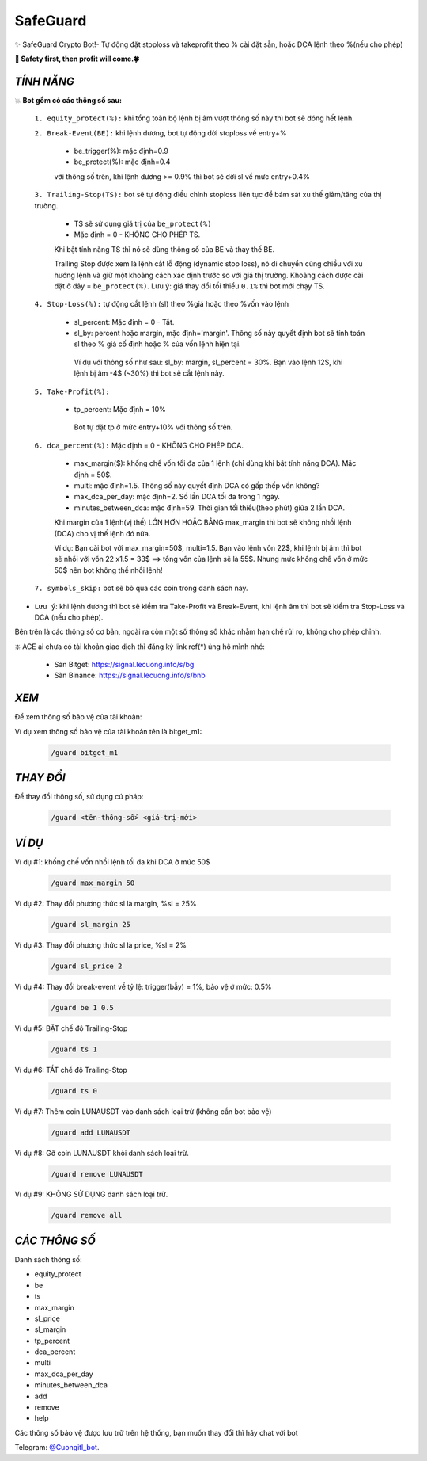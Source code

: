 SafeGuard
===============

✨ SafeGuard Crypto Bot!- Tự động đặt stoploss và takeprofit theo % cài đặt sẵn, hoặc DCA lệnh theo %(nếu cho phép)


**🦅 Safety first, then profit will come.🍀**


`TÍNH NĂNG`
-------------------
💥 **Bot gồm có các thông số sau:**


 ``1. equity_protect(%):`` khi tổng toàn bộ lệnh bị âm vượt thông số này thì bot sẽ đóng hết lệnh.


 ``2. Break-Event(BE):`` khi lệnh dương, bot tự động dời stoploss về entry+%
 
   - be_trigger(%): mặc định=0.9
   - be_protect(%): mặc định=0.4

   với thông số trên, khi lệnh dương >= 0.9% thì bot sẽ dời sl về mức entry+0.4%


 ``3. Trailing-Stop(TS):`` bot sẽ tự động điều chỉnh stoploss liên tục để bám sát xu thế giảm/tăng của thị trường.
 
   - TS sẽ sử dụng giá trị của ``be_protect(%)``
   - Mặc định = 0 - KHÔNG CHO PHÉP TS.

   Khi bật tính năng TS thì nó sẽ dùng thông số của BE và thay thế BE.
   
   Trailing Stop được xem là lệnh cắt lỗ động (dynamic stop loss), nó di chuyển cùng chiều với xu hướng lệnh và giữ một khoảng cách xác định trước so với giá thị trường. Khoảng cách được cài đặt ở đây = ``be_protect(%)``. Lưu ý: giá thay đổi tối thiểu ``0.1%`` thì bot mới chạy TS.


 ``4. Stop-Loss(%):`` tự động cắt lệnh (sl) theo %giá hoặc theo %vốn vào lệnh
 
   - sl_percent: Mặc định = 0  - Tắt.
   - sl_by: percent hoặc margin, mặc định='margin'. Thông số này quyết định bot sẽ tính toán sl theo % giá cố định hoặc % của vốn lệnh hiện tại.

    Ví dụ với thông số như sau: sl_by: margin, sl_percent = 30%. Bạn vào lệnh 12$, khi lệnh bị âm -4$ (~30%) thì bot sẽ cắt lệnh này.


 ``5. Take-Profit(%):``
 
    - tp_percent: Mặc định = 10%

     Bot tự đặt tp ở mức entry+10%  với thông số trên.


 ``6. dca_percent(%):`` Mặc định = 0 - KHÔNG CHO PHÉP DCA.
 
    - max_margin($): khống chế vốn tối đa của 1 lệnh (chỉ dùng khi bật tính năng DCA). Mặc định = 50$.
    - multi: mặc định=1.5. Thông số này quyết định DCA có gấp thếp vốn không?
    - max_dca_per_day: mặc định=2. Số lần DCA tối đa trong 1 ngày.
    - minutes_between_dca: mặc định=59. Thời gian tối thiểu(theo phút) giữa 2 lần DCA.

    Khi margin của 1 lệnh(vị thế) LỚN HƠN HOẶC BẰNG max_margin thì bot sẽ không nhồi lệnh (DCA) cho vị thế lệnh đó nữa.
    
    Ví dụ: Bạn cài bot với max_margin=50$, multi=1.5. Bạn vào lệnh vốn 22$, khi lệnh bị âm thì bot sẽ nhồi với vốn 22 x1.5 = 33$ ==>
    tổng vốn của lệnh sẽ là 55$. Nhưng mức khống chế vốn ở mức 50$ nên bot không thể nhồi lệnh!


 ``7. symbols_skip:`` bot sẽ bỏ qua các coin trong danh sách này.



* ``Lưu ý``: khi lệnh dương thì bot sẽ kiểm tra Take-Profit và Break-Event, khi lệnh âm thì bot sẽ kiểm tra Stop-Loss và DCA (nếu cho phép).


Bên trên là các thông số cơ bản, ngoài ra còn một số thông số khác nhằm hạn chế rủi ro, không cho phép chỉnh.



❇️ ACE ai chưa có tài khoản giao dịch thì đăng ký link ref(*) ủng hộ mình nhé:

 * Sàn Bitget: https://signal.lecuong.info/s/bg
 
 * Sàn Binance:  https://signal.lecuong.info/s/bnb



`XEM`
-------------------

Để xem thông số bảo vệ của tài khoản:

.. code-block:: console
   /guard <tên-tài-khoản>

Ví dụ xem thông số bảo vệ của tài khoản tên là bitget_m1:
 
 .. code-block:: console

   /guard bitget_m1


`THAY ĐỔI`
-------------------

Để thay đổi thông số, sử dụng cú pháp: 

 .. code-block:: console
 
   /guard <tên-thông-số> <giá-trị-mới>



`VÍ DỤ`
---------------------


Ví dụ #1: khống chế vốn nhồi lệnh tối đa khi DCA ở mức 50$
 
 .. code-block:: console

   /guard max_margin 50
 
Ví dụ #2: Thay đổi phương thức sl là margin, %sl = 25%
 
 .. code-block:: console

   /guard sl_margin 25

Ví dụ #3: Thay đổi phương thức sl là price, %sl = 2%
 
 .. code-block:: console

   /guard sl_price 2

Ví dụ #4: Thay đổi break-event về tỷ lệ: trigger(bẫy) = 1%, bảo vệ ở mức: 0.5%
 
 .. code-block:: console

   /guard be 1 0.5


Ví dụ #5: BẬT chế độ Trailing-Stop
 
 .. code-block:: console

   /guard ts 1
   
   
Ví dụ #6: TẮT chế độ Trailing-Stop
 
 .. code-block:: console

   /guard ts 0
   
   
Ví dụ #7: Thêm coin LUNAUSDT vào danh sách loại trừ (không cần bot bảo vệ)
 
 .. code-block:: console

   /guard add LUNAUSDT


Ví dụ #8: Gỡ coin LUNAUSDT khỏi danh sách loại trừ.
 
 .. code-block:: console

   /guard remove LUNAUSDT

Ví dụ #9: KHÔNG SỬ DỤNG danh sách loại trừ.
 
 .. code-block:: console

   /guard remove all



`CÁC THÔNG SỐ`
---------------------


Danh sách thông số: 

* equity_protect
* be
* ts
* max_margin
* sl_price
* sl_margin
* tp_percent
* dca_percent
* multi
* max_dca_per_day
* minutes_between_dca
* add
* remove
* help

 
Các thông số bảo vệ được lưu trữ trên hệ thống, bạn muốn thay đổi thì hãy chat với bot 

Telegram: `@Cuongitl_bot <https://t.me/Cuongitl_bo>`_.
